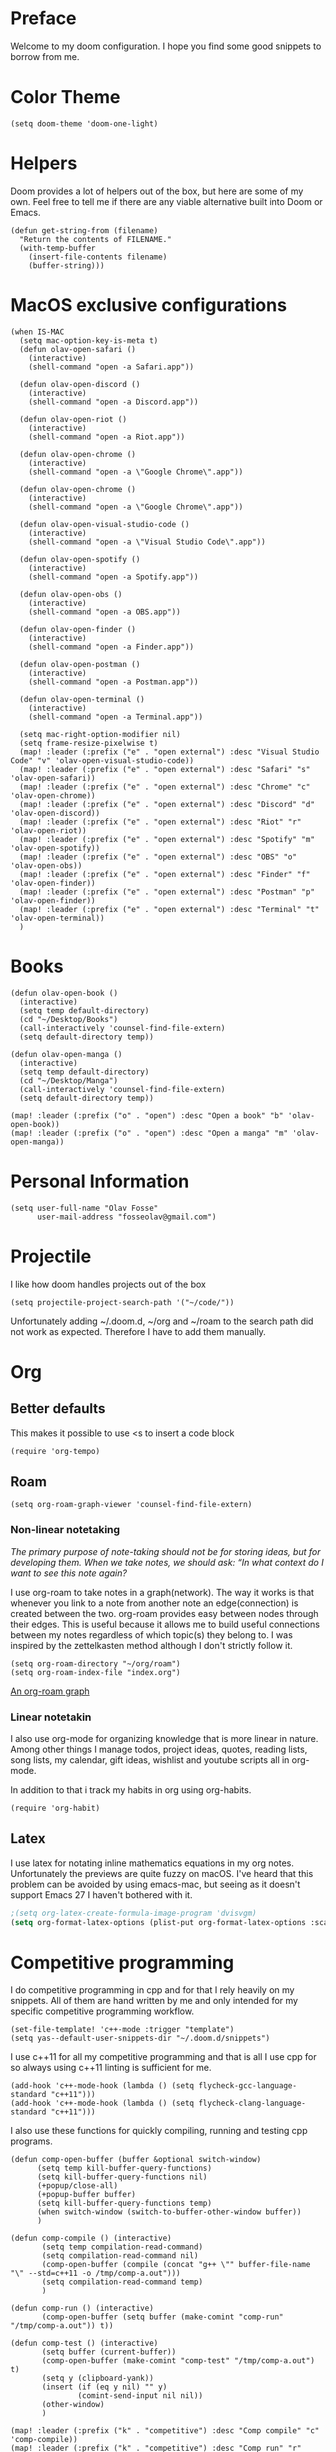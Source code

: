 * Preface
Welcome to my doom configuration. I hope you find some good snippets to borrow from me.
* Color Theme
#+begin_src elisp
(setq doom-theme 'doom-one-light)
#+end_src
* Helpers
Doom provides a lot of helpers out of the box, but here are some of my own. Feel free to tell me if there are any viable alternative built into Doom or Emacs.
#+begin_src elisp
(defun get-string-from (filename)
  "Return the contents of FILENAME."
  (with-temp-buffer
    (insert-file-contents filename)
    (buffer-string)))
#+end_src
* MacOS exclusive configurations
#+begin_src elisp
(when IS-MAC
  (setq mac-option-key-is-meta t)
  (defun olav-open-safari ()
    (interactive)
    (shell-command "open -a Safari.app"))

  (defun olav-open-discord ()
    (interactive)
    (shell-command "open -a Discord.app"))

  (defun olav-open-riot ()
    (interactive)
    (shell-command "open -a Riot.app"))

  (defun olav-open-chrome ()
    (interactive)
    (shell-command "open -a \"Google Chrome\".app"))

  (defun olav-open-chrome ()
    (interactive)
    (shell-command "open -a \"Google Chrome\".app"))

  (defun olav-open-visual-studio-code ()
    (interactive)
    (shell-command "open -a \"Visual Studio Code\".app"))

  (defun olav-open-spotify ()
    (interactive)
    (shell-command "open -a Spotify.app"))

  (defun olav-open-obs ()
    (interactive)
    (shell-command "open -a OBS.app"))

  (defun olav-open-finder ()
    (interactive)
    (shell-command "open -a Finder.app"))

  (defun olav-open-postman ()
    (interactive)
    (shell-command "open -a Postman.app"))

  (defun olav-open-terminal ()
    (interactive)
    (shell-command "open -a Terminal.app"))

  (setq mac-right-option-modifier nil)
  (setq frame-resize-pixelwise t)
  (map! :leader (:prefix ("e" . "open external") :desc "Visual Studio Code" "v" 'olav-open-visual-studio-code))
  (map! :leader (:prefix ("e" . "open external") :desc "Safari" "s" 'olav-open-safari))
  (map! :leader (:prefix ("e" . "open external") :desc "Chrome" "c" 'olav-open-chrome))
  (map! :leader (:prefix ("e" . "open external") :desc "Discord" "d" 'olav-open-discord))
  (map! :leader (:prefix ("e" . "open external") :desc "Riot" "r" 'olav-open-riot))
  (map! :leader (:prefix ("e" . "open external") :desc "Spotify" "m" 'olav-open-spotify))
  (map! :leader (:prefix ("e" . "open external") :desc "OBS" "o" 'olav-open-obs))
  (map! :leader (:prefix ("e" . "open external") :desc "Finder" "f" 'olav-open-finder))
  (map! :leader (:prefix ("e" . "open external") :desc "Postman" "p" 'olav-open-finder))
  (map! :leader (:prefix ("e" . "open external") :desc "Terminal" "t" 'olav-open-terminal))
  )
#+end_src
* Books
#+begin_src elisp
(defun olav-open-book ()
  (interactive)
  (setq temp default-directory)
  (cd "~/Desktop/Books")
  (call-interactively 'counsel-find-file-extern)
  (setq default-directory temp))

(defun olav-open-manga ()
  (interactive)
  (setq temp default-directory)
  (cd "~/Desktop/Manga")
  (call-interactively 'counsel-find-file-extern)
  (setq default-directory temp))

(map! :leader (:prefix ("o" . "open") :desc "Open a book" "b" 'olav-open-book))
(map! :leader (:prefix ("o" . "open") :desc "Open a manga" "m" 'olav-open-manga))
#+end_src
* Personal Information
#+begin_src elisp
(setq user-full-name "Olav Fosse"
      user-mail-address "fosseolav@gmail.com")
#+end_src
* Projectile
I like how doom handles projects out of the box
#+begin_src elisp
(setq projectile-project-search-path '("~/code/"))
#+end_src
Unfortunately adding ~/.doom.d, ~/org and ~/roam to the search path did not work as expected. Therefore I have to add them manually.
* Org
** Better defaults
This makes it possible to use <s to insert a code block
#+begin_src elisp
(require 'org-tempo)
#+end_src
** Roam
#+begin_src elisp
(setq org-roam-graph-viewer 'counsel-find-file-extern)
#+end_src
*** Non-linear notetaking
/The primary purpose of note-taking should not be for storing ideas, but for developing them. When we take notes, we should ask: “In what context do I want to see this note again?/

I use org-roam to take notes in a graph(network). The way it works is that whenever you link to a note from another note an edge(connection) is created between the two. org-roam provides easy between nodes through their edges. This is useful because it allows me to build useful connections between my notes regardless of which topic(s) they belong to. I was inspired by the zettelkasten method although I don't strictly follow it.
#+begin_src elisp
(setq org-roam-directory "~/org/roam")
(setq org-roam-index-file "index.org")
#+end_src
[[file:roam_illustration.svg][An org-roam graph]]
*** Linear notetakin
I also use org-mode for organizing knowledge that is more linear in nature. Among other things I manage todos, project ideas, quotes, reading lists, song lists, my calendar, gift ideas, wishlist and youtube scripts all in org-mode.

In addition to that i track my habits in org using org-habits.
#+begin_src elisp
(require 'org-habit)
#+end_src
** Latex
I use latex for notating inline mathematics equations in my org notes. Unfortunately the previews are quite fuzzy on macOS. I've heard that this problem can be avoided by using emacs-mac, but seeing as it doesn't support Emacs 27 I haven't bothered with it.
#+begin_src emacs-lisp
;(setq org-latex-create-formula-image-program 'dvisvgm)
(setq org-format-latex-options (plist-put org-format-latex-options :scale 2.0))
#+end_src
* Competitive programming
I do competitive programming in cpp and for that I rely heavily on my snippets. All of them are hand written by me and only intended for my specific competitive programming workflow.
#+begin_src elisp
(set-file-template! 'c++-mode :trigger "template")
(setq yas--default-user-snippets-dir "~/.doom.d/snippets")
#+end_src

I use c++11 for all my competitive programming and that is all I use cpp for so always using c++11 linting is sufficient for me.
#+begin_src elisp
(add-hook 'c++-mode-hook (lambda () (setq flycheck-gcc-language-standard "c++11")))
(add-hook 'c++-mode-hook (lambda () (setq flycheck-clang-language-standard "c++11")))
#+end_src

I also use these functions for quickly compiling, running and testing cpp programs.
#+begin_src elisp
(defun comp-open-buffer (buffer &optional switch-window)
      (setq temp kill-buffer-query-functions)
      (setq kill-buffer-query-functions nil)
      (+popup/close-all)
      (+popup-buffer buffer)
      (setq kill-buffer-query-functions temp)
      (when switch-window (switch-to-buffer-other-window buffer))
      )

(defun comp-compile () (interactive)
       (setq temp compilation-read-command)
       (setq compilation-read-command nil)
       (comp-open-buffer (compile (concat "g++ \"" buffer-file-name "\" --std=c++11 -o /tmp/comp-a.out")))
       (setq compilation-read-command temp)
       )

(defun comp-run () (interactive)
       (comp-open-buffer (setq buffer (make-comint "comp-run" "/tmp/comp-a.out")) t))

(defun comp-test () (interactive)
       (setq buffer (current-buffer))
       (comp-open-buffer (make-comint "comp-test" "/tmp/comp-a.out") t)
       (setq y (clipboard-yank))
       (insert (if (eq y nil) "" y)
               (comint-send-input nil nil))
       (other-window)
       )

(map! :leader (:prefix ("k" . "competitive") :desc "Comp compile" "c" 'comp-compile))
(map! :leader (:prefix ("k" . "competitive") :desc "Comp run" "r" 'comp-run))
(map! :leader (:prefix ("k" . "competitive") :desc "Comp test" "t" 'comp-test))
#+end_src
* RSS
#+begin_src elisp
(setq elfeed-feeds
      '(;"http://fossegr.im/feed.xml"
        "https://www.youtube.com/feeds/videos.xml?channel_id=UCWQ1f0ZhD-qhJB3AfJEoW0w" ; My channel ? (haven't checked)
        "https://protesilaos.com/codelog.xml"
        "https://www.distrotube.com/phpbb/app.php/feed"
        ;"https://www.kode24.no/?lab_viewport=rss"
        "https://xkcd.com/atom.xml"
        ;"https://news.ycombinator.com/rss"
        ;"https://www.reddit.com/r/emacs/new.rss"
        "https://www.youtube.com/feeds/videos.xml?channel_id=UC2eYFnH61tmytImy1mTYvhA" ; Luke Smith
        "https://www.kode24.no/?lab_viewport=rss"
        ;"https://nitter.net/olebullsplass/rss"
        ))
(defun olav-rss ()
  (interactive)
  (elfeed-update)
  (persp-switch "*RSS*")
  (=rss))
(map! :leader (:prefix ("o" . "open") :desc "Open elfeed" "l"  'olav-rss))
#+end_src

* Scratch Perspective
I use a scratch perspective to do tasks that don't fit in the current perspective or any other project. For instance if I am to install a global package when I am in the irc perspective I would switch to the scratch perspective an do it there. This serves as an alternative to pulling up an external terminal.
#+begin_src elisp
(defun olav-scratch ()
  (interactive)
  (if (+workspace-exists-p "*SCRATCH*")
      (persp-switch "*SCRATCH*")
      (progn (persp-switch "*SCRATCH*")
             (switch-to-buffer "*scratch*")))
)

(map! :leader (:prefix ("o" . "open") :desc "Open scratch" "s" 'olav-scratch))
#+end_src

* Javascript
#+begin_src elisp
(setq tide-format-options '(:indentSize 2 :tabSize 2))
#+end_src


* Other
I don't like, or understand for that matter the default behavior of `SPC w m m`. Therefore I rebound it to delete-other-windows which just works.
#+begin_src elisp
(map! :leader (:prefix ("w" . "window") (:prefix ("m" . "maximize") :desc "Actually maximize (as opposed to the default behaviour)" "m" 'delete-other-windows)))
#+end_src
I like relative line numbers
#+begin_src elisp
(setq doom-line-numbers-style 'relative)
#+end_src
